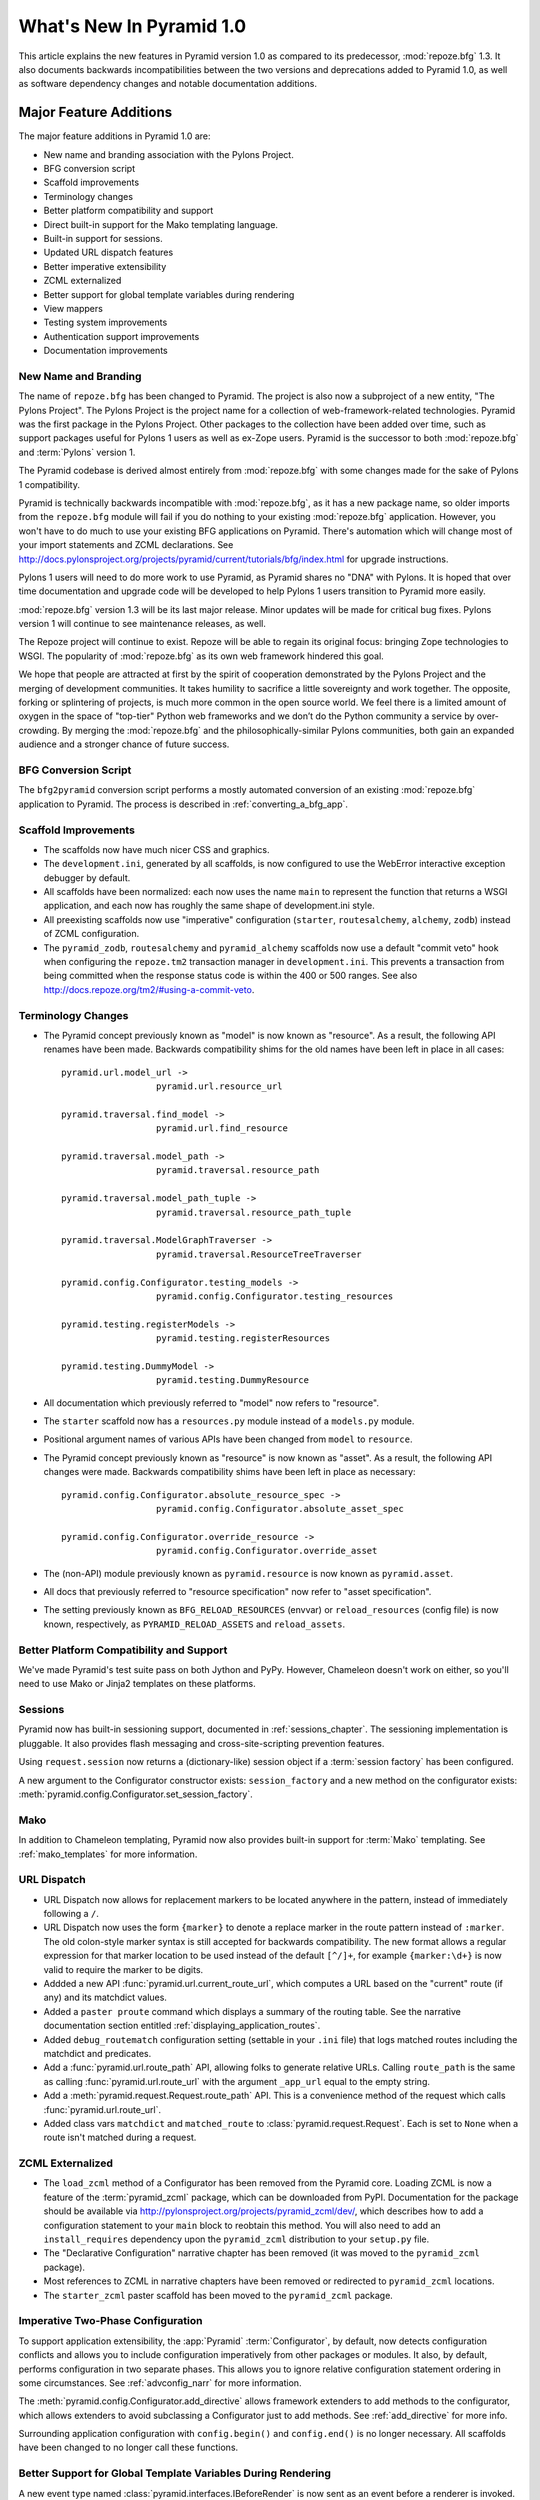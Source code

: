 What's New In Pyramid 1.0
=========================

This article explains the new features in Pyramid version 1.0 as compared to
its predecessor, :mod:`repoze.bfg` 1.3.  It also documents backwards
incompatibilities between the two versions and deprecations added to Pyramid
1.0, as well as software dependency changes and notable documentation
additions.

Major Feature Additions
-----------------------

The major feature additions in Pyramid 1.0 are:

- New name and branding association with the Pylons Project.

- BFG conversion script

- Scaffold improvements

- Terminology changes

- Better platform compatibility and support

- Direct built-in support for the Mako templating language.

- Built-in support for sessions.

- Updated URL dispatch features

- Better imperative extensibility

- ZCML externalized

- Better support for global template variables during rendering

- View mappers

- Testing system improvements

- Authentication support improvements

- Documentation improvements

New Name and Branding
~~~~~~~~~~~~~~~~~~~~~

The name of ``repoze.bfg`` has been changed to Pyramid.  The project is also
now a subproject of a new entity, "The Pylons Project".  The Pylons Project
is the project name for a collection of web-framework-related technologies.
Pyramid was the first package in the Pylons Project. Other packages to the
collection have been added over time, such as support packages useful for
Pylons 1 users as well as ex-Zope users.  Pyramid is the successor to both
:mod:`repoze.bfg` and :term:`Pylons` version 1.

The Pyramid codebase is derived almost entirely from :mod:`repoze.bfg`
with some changes made for the sake of Pylons 1 compatibility.

Pyramid is technically backwards incompatible with :mod:`repoze.bfg`, as it
has a new package name, so older imports from the ``repoze.bfg`` module will
fail if you do nothing to your existing :mod:`repoze.bfg` application.
However, you won't have to do much to use your existing BFG applications on
Pyramid. There's automation which will change most of your import statements
and ZCML declarations. See
http://docs.pylonsproject.org/projects/pyramid/current/tutorials/bfg/index.html
for upgrade instructions.

Pylons 1 users will need to do more work to use Pyramid, as Pyramid shares no
"DNA" with Pylons.  It is hoped that over time documentation and upgrade code
will be developed to help Pylons 1 users transition to Pyramid more easily.

:mod:`repoze.bfg` version 1.3 will be its last major release. Minor updates
will be made for critical bug fixes.  Pylons version 1 will continue to see
maintenance releases, as well.

The Repoze project will continue to exist. Repoze will be able to regain its
original focus: bringing Zope technologies to WSGI. The popularity of
:mod:`repoze.bfg` as its own web framework hindered this goal.

We hope that people are attracted at first by the spirit of cooperation
demonstrated by the Pylons Project and the merging of development
communities. It takes humility to sacrifice a little sovereignty and work
together. The opposite, forking or splintering of projects, is much more
common in the open source world. We feel there is a limited amount of oxygen
in the space of "top-tier" Python web frameworks and we don’t do the Python
community a service by over-crowding.  By merging the :mod:`repoze.bfg` and
the philosophically-similar Pylons communities, both gain an expanded
audience and a stronger chance of future success.

BFG Conversion Script
~~~~~~~~~~~~~~~~~~~~~

The ``bfg2pyramid`` conversion script performs a mostly automated conversion
of an existing :mod:`repoze.bfg` application to Pyramid.  The process is
described in :ref:`converting_a_bfg_app`.

Scaffold Improvements
~~~~~~~~~~~~~~~~~~~~~~~~~~~~

- The scaffolds now have much nicer CSS and graphics.

- The ``development.ini``, generated by all scaffolds, is now configured to
  use the WebError interactive exception debugger by default.

- All scaffolds have been normalized: each now uses the name ``main``
  to represent the function that returns a WSGI application, and each now has
  roughly the same shape of development.ini style.

- All preexisting scaffolds now use "imperative" configuration
  (``starter``, ``routesalchemy``, ``alchemy``, ``zodb``) instead of ZCML
  configuration.

- The ``pyramid_zodb``, ``routesalchemy`` and ``pyramid_alchemy``
  scaffolds now use a default "commit veto" hook when configuring the
  ``repoze.tm2`` transaction manager in ``development.ini``.  This prevents a
  transaction from being committed when the response status code is within
  the 400 or 500 ranges.  See also
  http://docs.repoze.org/tm2/#using-a-commit-veto.

Terminology Changes
~~~~~~~~~~~~~~~~~~~

- The Pyramid concept previously known as "model" is now known as "resource".
  As a result, the following API renames have been made.  Backwards
  compatibility shims for the old names have been left in place in all cases::

      pyramid.url.model_url -> 
                        pyramid.url.resource_url

      pyramid.traversal.find_model -> 
                        pyramid.url.find_resource

      pyramid.traversal.model_path ->
                        pyramid.traversal.resource_path

      pyramid.traversal.model_path_tuple ->
                        pyramid.traversal.resource_path_tuple

      pyramid.traversal.ModelGraphTraverser -> 
                        pyramid.traversal.ResourceTreeTraverser

      pyramid.config.Configurator.testing_models ->
                        pyramid.config.Configurator.testing_resources

      pyramid.testing.registerModels ->
                        pyramid.testing.registerResources

      pyramid.testing.DummyModel ->
                        pyramid.testing.DummyResource

- All documentation which previously referred to "model" now refers to
  "resource".

- The ``starter`` scaffold now has a ``resources.py`` module instead
  of a ``models.py`` module.

- Positional argument names of various APIs have been changed from
  ``model`` to ``resource``.

- The Pyramid concept previously known as "resource" is now known as "asset".
  As a result, the following API changes were made.  Backwards compatibility
  shims have been left in place as necessary::

      pyramid.config.Configurator.absolute_resource_spec ->
                        pyramid.config.Configurator.absolute_asset_spec

      pyramid.config.Configurator.override_resource ->
                        pyramid.config.Configurator.override_asset


- The (non-API) module previously known as ``pyramid.resource`` is now
  known as ``pyramid.asset``.

- All docs that previously referred to "resource specification" now refer
  to "asset specification".

- The setting previously known as ``BFG_RELOAD_RESOURCES`` (envvar) or
  ``reload_resources`` (config file) is now known, respectively, as
  ``PYRAMID_RELOAD_ASSETS`` and ``reload_assets``.

Better Platform Compatibility and Support
~~~~~~~~~~~~~~~~~~~~~~~~~~~~~~~~~~~~~~~~~

We've made Pyramid's test suite pass on both Jython and PyPy.  However,
Chameleon doesn't work on either, so you'll need to use Mako or Jinja2
templates on these platforms.

Sessions
~~~~~~~~

Pyramid now has built-in sessioning support, documented in
:ref:`sessions_chapter`.  The sessioning implementation is pluggable.  It
also provides flash messaging and cross-site-scripting prevention features.

Using ``request.session`` now returns a (dictionary-like) session object if
a :term:`session factory` has been configured.

A new argument to the Configurator constructor exists: ``session_factory``
and a new method on the configurator exists:
:meth:`pyramid.config.Configurator.set_session_factory`.

Mako
~~~~

In addition to Chameleon templating, Pyramid now also provides built-in
support for :term:`Mako` templating.  See :ref:`mako_templates` for more
information.

URL Dispatch
~~~~~~~~~~~~

- URL Dispatch now allows for replacement markers to be located anywhere
  in the pattern, instead of immediately following a ``/``.

- URL Dispatch now uses the form ``{marker}`` to denote a replace marker in
  the route pattern instead of ``:marker``. The old colon-style marker syntax
  is still accepted for backwards compatibility. The new format allows a
  regular expression for that marker location to be used instead of the
  default ``[^/]+``, for example ``{marker:\d+}`` is now valid to require the
  marker to be digits.

- Addded a new API :func:`pyramid.url.current_route_url`, which computes a
  URL based on the "current" route (if any) and its matchdict values.

- Added a ``paster proute`` command which displays a summary of the routing
  table.  See the narrative documentation section entitled
  :ref:`displaying_application_routes`.

- Added ``debug_routematch`` configuration setting (settable in your ``.ini``
  file) that logs matched routes including the matchdict and predicates.

- Add a :func:`pyramid.url.route_path` API, allowing folks to generate
  relative URLs.  Calling ``route_path`` is the same as calling
  :func:`pyramid.url.route_url` with the argument ``_app_url`` equal to the
  empty string.

- Add a :meth:`pyramid.request.Request.route_path` API.  This is a
  convenience method of the request which calls
  :func:`pyramid.url.route_url`.

- Added class vars ``matchdict`` and ``matched_route`` to
  :class:`pyramid.request.Request`.  Each is set to ``None`` when a route
  isn't matched during a request.

ZCML Externalized
~~~~~~~~~~~~~~~~~

- The ``load_zcml`` method of a Configurator has been removed from the
  Pyramid core.  Loading ZCML is now a feature of the :term:`pyramid_zcml`
  package, which can be downloaded from PyPI.  Documentation for the package
  should be available via
  http://pylonsproject.org/projects/pyramid_zcml/dev/, which describes how to
  add a configuration statement to your ``main`` block to reobtain this
  method.  You will also need to add an ``install_requires`` dependency upon
  the ``pyramid_zcml`` distribution to your ``setup.py`` file.

- The "Declarative Configuration" narrative chapter has been removed (it was
  moved to the ``pyramid_zcml`` package).

- Most references to ZCML in narrative chapters have been removed or
  redirected to ``pyramid_zcml`` locations.

- The ``starter_zcml`` paster scaffold has been moved to the ``pyramid_zcml``
  package.

Imperative Two-Phase Configuration
~~~~~~~~~~~~~~~~~~~~~~~~~~~~~~~~~~

To support application extensibility, the :app:`Pyramid`
:term:`Configurator`, by default, now detects configuration conflicts and
allows you to include configuration imperatively from other packages or
modules.  It also, by default, performs configuration in two separate phases.
This allows you to ignore relative configuration statement ordering in some
circumstances.  See :ref:`advconfig_narr` for more information.

The :meth:`pyramid.config.Configurator.add_directive` allows framework
extenders to add methods to the configurator, which allows extenders to avoid
subclassing a Configurator just to add methods.  See :ref:`add_directive` for
more info.

Surrounding application configuration with ``config.begin()`` and
``config.end()`` is no longer necessary.  All scaffolds have been
changed to no longer call these functions.

Better Support for Global Template Variables During Rendering
~~~~~~~~~~~~~~~~~~~~~~~~~~~~~~~~~~~~~~~~~~~~~~~~~~~~~~~~~~~~~

A new event type named :class:`pyramid.interfaces.IBeforeRender` is now sent
as an event before a renderer is invoked.  Applications may now subscribe to
the ``IBeforeRender`` event type in order to introspect the and modify the
set of renderer globals before they are passed to a renderer.  The event
object iself has a dictionary-like interface that can be used for this
purpose.  For example::

    from repoze.events import subscriber
    from pyramid.interfaces import IRendererGlobalsEvent

    @subscriber(IRendererGlobalsEvent)
    def add_global(event):
        event['mykey'] = 'foo'

View Mappers
~~~~~~~~~~~~

A "view mapper" subsystem has been extracted, which allows framework
extenders to control how view callables are constructed and called.  This
feature is not useful for "civilians", only for extension writers.  See
:ref:`using_a_view_mapper` for more information.

Testing Support Improvements
~~~~~~~~~~~~~~~~~~~~~~~~~~~~

The :func:`pyramid.testing.setUp` and :func:`pyramid.testing.tearDown` APIs
have been undeprecated.  They are now the canonical setup and teardown APIs
for test configuration, replacing "direct" creation of a Configurator.  This
is a change designed to provide a facade that will protect against any future
Configurator deprecations.

Authentication Support Improvements
~~~~~~~~~~~~~~~~~~~~~~~~~~~~~~~~~~~

- The :class:`pyramid.interfaces.IAuthenticationPolicy` interface now
  specifies an ``unauthenticated_userid`` method.  This method supports an
  important optimization required by people who are using persistent storages
  which do not support object caching and whom want to create a "user object"
  as a request attribute.

- A new API has been added to the :mod:`pyramid.security` module named
  ``unauthenticated_userid``.  This API function calls the
  ``unauthenticated_userid`` method of the effective security policy.

- The class :class:`pyramid.authentication.AuthTktCookieHelper` is now an
  API.  This class can be used by third-party authentication policy
  developers to help in the mechanics of authentication cookie-setting.

- The :class:`pyramid.authentication.AuthTktAuthenticationPolicy` now accepts
  a ``tokens`` parameter via :func:`pyramid.security.remember`.  The value
  must be a sequence of strings.  Tokens are placed into the auth_tkt
  "tokens" field and returned in the auth_tkt cookie.

- Added a ``wild_domain`` argument to
  :class:`pyramid.authentication.AuthTktAuthenticationPolicy`, which defaults
  to ``True``.  If it is set to ``False``, the feature of the policy which
  sets a cookie with a wilcard domain will be turned off.

Documentation Improvements
~~~~~~~~~~~~~~~~~~~~~~~~~~

- Casey Duncan, a good friend, and an excellent technical writer has given us
  the gift of professionally editing the entire Pyramid documentation set.
  Any faults in the documentation are the development team's, and all
  improvements are his.

- The "Resource Location and View Lookup" chapter has been replaced with a
  variant of Rob Miller's "Much Ado About Traversal" (originally published at
  http://blog.nonsequitarian.org/2010/much-ado-about-traversal/).

- Many users have contributed documentation fixes and improvements including
  Ben Bangert, Blaise Laflamme, Rob Miller, Mike Orr, Carlos de la Guardia,
  Paul Everitt, Tres Seaver, John Shipman, Marius Gedminas, Chris Rossi,
  Joachim Krebs, Xavier Spriet, Reed O'Brien, William Chambers, Charlie
  Choiniere, and Jamaludin Ahmad.

Minor Feature Additions
-----------------------

- The ``settings`` dictionary passed to the Configurator is now available as
  ``config.registry.settings`` in configuration code and
  ``request.registry.settings`` in view code).

- :meth:`pyramid.config.Configurator.add_view` now accepts a ``decorator``
  keyword argument, a callable which will decorate the view callable before
  it is added to the registry.

- Allow static renderer provided during view registration to be overridden at
  request time via a request attribute named ``override_renderer``, which
  should be the name of a previously registered renderer.  Useful to provide
  "omnipresent" RPC using existing rendered views.

- If a resource implements a ``__resource_url__`` method, it will be called
  as the result of invoking the :func:`pyramid.url.resource_url` function to
  generate a URL, overriding the default logic.  See
  :ref:`generating_the_url_of_a_resource` for more information.

- The name ``registry`` is now available in a ``pshell`` environment by
  default.  It is the application registry object.

- Added support for json on Google App Engine by catching
  :exc:`NotImplementedError` and importing ``simplejson`` from
  ``django.utils``.

- Added the :mod:`pyramid.httpexceptions` module, which is a facade for the
  ``webob.exc`` module.

- New class: :class:`pyramid.response.Response`.  This is a pure facade for
  ``webob.Response`` (old code need not change to use this facade, it's
  existence is mostly for vanity and documentation-generation purposes).

- The request now has a new attribute: ``tmpl_context`` for benefit of
  Pylons users.

- New API methods for :class:`pyramid.request.Request`: ``model_url``,
  ``route_url``, and ``static_url``.  These are simple passthroughs for their
  respective functions in :mod:`pyramid.url`.

Backwards Incompatibilities
---------------------------

- When a :class:`pyramid.exceptions.Forbidden` error is raised, its status
  code now ``403 Forbidden``.  It was previously ``401 Unauthorized``, for
  backwards compatibility purposes with :mod:`repoze.bfg`.  This change will
  cause problems for users of Pyramid with :mod:`repoze.who`, which
  intercepts ``401 Unauthorized`` by default, but allows ``403 Forbidden`` to
  pass through.  Those deployments will need to configure :mod:`repoze.who`
  to also react to ``403 Forbidden``.  To do so, use a repoze.who
  ``challenge_decider`` that looks like this::

     import zope.interface
     from repoze.who.interfaces import IChallengeDecider

     def challenge_decider(environ, status, headers):
         return status.startswith('403') or status.startswith('401')
     zope.interface.directlyProvides(challenge_decider, IChallengeDecider)

- The ``paster bfgshell`` command is now known as ``paster pshell``.

- There is no longer an ``IDebugLogger`` object registered as a named utility
  with the name ``repoze.bfg.debug``.

- These deprecated APIs have been removed:
  ``pyramid.testing.registerViewPermission``,
  ``pyramid.testing.registerRoutesMapper``, ``pyramid.request.get_request``,
  ``pyramid.security.Unauthorized``,
  ``pyramid.view.view_execution_permitted``, ``pyramid.view.NotFound``

- The Venusian "category" for all built-in Venusian decorators
  (e.g. ``subscriber`` and ``view_config``/``bfg_view``) is now
  ``pyramid`` instead of ``bfg``.

- The ``pyramid.renderers.rendered_response`` function removed; use
  :func:`pyramid.renderers.render_to_response` instead.

- Renderer factories now accept a *renderer info object* rather than an
  absolute resource specification or an absolute path.  The object has the
  following attributes: ``name`` (the ``renderer=`` value), ``package`` (the
  'current package' when the renderer configuration statement was found),
  ``type``: the renderer type, ``registry``: the current registry, and
  ``settings``: the deployment settings dictionary.  Third-party
  ``repoze.bfg`` renderer implementations that must be ported to Pyramid will
  need to account for this.  This change was made primarily to support more
  flexible Mako template rendering.

- The presence of the key ``repoze.bfg.message`` in the WSGI environment when
  an exception occurs is now deprecated.  Instead, code which relies on this
  environ value should use the ``exception`` attribute of the request
  (e.g. ``request.exception[0]``) to retrieve the message.

- The values ``bfg_localizer`` and ``bfg_locale_name`` kept on the request
  during internationalization for caching purposes were never APIs.  These
  however have changed to ``localizer`` and ``locale_name``, respectively.

- The default ``cookie_name`` value of the
  :class:`pyramid.authentication.AuthTktAuthenticationPolicy` now defaults to
  ``auth_tkt`` (it used to default to ``repoze.bfg.auth_tkt``).

- The :func:`pyramid.testing.zcml_configure` API has been removed.  It had
  been advertised as removed since :mod:`repoze.bfg` 1.2a1, but hadn't
  actually been.

- All environment variables which used to be prefixed with ``BFG_`` are now
  prefixed with ``PYRAMID_`` (e.g. ``BFG_DEBUG_NOTFOUND`` is now
  ``PYRAMID_DEBUG_NOTFOUND``)

- Since the :class:`pyramid.interfaces.IAuthenticationPolicy` interface now
  specifies that a policy implementation must implement an
  ``unauthenticated_userid`` method, all third-party custom authentication
  policies now must implement this method.  It, however, will only be called
  when the global function named
  :func:`pyramid.security.unauthenticated_userid` is invoked, so if you're
  not invoking that, you will not notice any issues.

- The ``configure_zcml`` setting within the deployment settings (within
  ``**settings`` passed to a Pyramid ``main`` function) has ceased to have any
  meaning.

- The ``make_app`` function has been removed from the :mod:`pyramid.router`
  module.  It continues life within the ``pyramid_zcml`` package.  This
  leaves the :mod:`pyramid.router` module without any API functions.

Deprecations and Behavior Differences
-------------------------------------

- :class:`pyramid.configuration.Configurator` is now deprecated.  Use
  :class:`pyramid.config.Configurator`, passing its constructor
  ``autocommit=True`` instead.  The
  :class:`pyramid.configuration.Configurator` alias will live for a long
  time, as every application uses it, but its import now issues a deprecation
  warning.  The :class:`pyramid.config.Configurator` class has the same API
  as the :class:`pyramid.configuration.Configurator` class, which it means to
  replace, except by default it is a *non-autocommitting* configurator. The
  now-deprecated ``pyramid.configuration.Configurator`` will autocommit every
  time a configuration method is called.  The :mod:`pyramid.configuration`
  module remains, but it is deprecated.  Use :mod:`pyramid.config` instead.

- The :func:`pyramid.settings.get_settings` API is now deprecated.  Use
  ``pyramid.threadlocals.get_current_registry().settings`` instead or use the
  ``settings`` attribute of the registry available from the request
  (``request.registry.settings``).

- The decorator previously known as ``pyramid.view.bfg_view`` is now known
  most formally as :class:`pyramid.view.view_config` in docs and scaffolds.

- Obtaining the ``settings`` object via
  ``registry.{get|query}Utility(ISettings)`` is now deprecated.  Instead,
  obtain the ``settings`` object via the ``registry.settings`` attribute.  A
  backwards compatibility shim was added to the registry object to register
  the settings object as an ISettings utility when ``setattr(registry,
  'settings', foo)`` is called, but it will be removed in a later release.

- Obtaining the ``settings`` object via :func:`pyramid.settings.get_settings`
  is now deprecated.  Obtain it instead as the ``settings`` attribute of the
  registry now (obtain the registry via
  :func:`pyramid.threadlocal.get_registry` or as ``request.registry``).

Dependency Changes
------------------

- Depend on Venusian >= 0.5 (for scanning conflict exception decoration).

Documentation Enhancements
--------------------------

- Added a :mod:`pyramid.httpexceptions` API documentation chapter.

- Added a :mod:`pyramid.session` API documentation chapter.

- Added an API chapter for the :mod:`pyramid.response` module.

- Added a :ref:`sessions_chapter` narrative documentation chapter.

- All documentation which previously referred to ``webob.Response`` now uses
  :class:`pyramid.response.Response` instead.

- The documentation has been overhauled to use imperative configuration,
  moving declarative configuration (ZCML) explanations to an external
  package, :term:`pyramid_zcml`.

- Removed ``zodbsessions`` tutorial chapter.  It's still useful, but we now
  have a SessionFactory abstraction which competes with it, and maintaining
  documentation on both ways to do it is a distraction.

- Added an example of ``WebTest`` functional testing to the testing narrative
  chapter at :ref:`functional_tests`.

- Extended the Resources chapter with examples of calls to resource-related
  APIs.

- Add "Pyramid Provides More Than One Way to Do It" to Design Defense
  documentation.

- The (weak) "Converting a CMF Application to Pyramid" tutorial has been
  removed from the tutorials section.  It was moved to the
  ``pyramid_tutorials`` Github repository at
  http://docs.pylonsproject.org/projects/pyramid_tutorials/dev/.

- Moved "Using ZODB With ZEO" and "Using repoze.catalog Within Pyramid"
  tutorials out of core documentation and into the Pyramid Tutorials site
  (http://docs.pylonsproject.org/projects/pyramid_tutorials/dev/).

- Removed API documentation for deprecated ``pyramid.testing`` APIs named
  ``registerDummySecurityPolicy``, ``registerResources``, ``registerModels``,
  ``registerEventListener``, ``registerTemplateRenderer``,
  ``registerDummyRenderer``, ``registerView``, ``registerUtility``,
  ``registerAdapter``, ``registerSubscriber``, ``registerRoute``, and
  ``registerSettings``.

